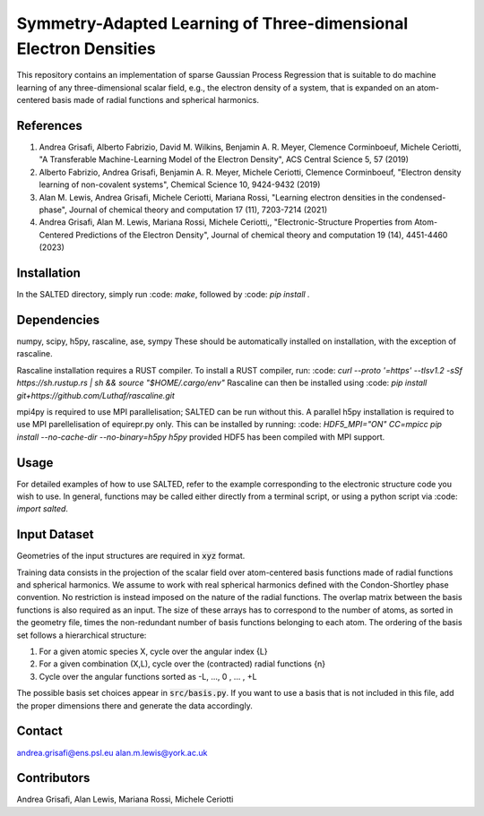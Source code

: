Symmetry-Adapted Learning of Three-dimensional Electron Densities
=================================================================
This repository contains an implementation of sparse Gaussian Process Regression that is suitable to do machine learning of any three-dimensional scalar field, e.g., the electron density of a system, that is expanded on an atom-centered basis made of radial functions and spherical harmonics. 


References
----------
1. Andrea Grisafi, Alberto Fabrizio, David M. Wilkins, Benjamin A. R. Meyer, Clemence Corminboeuf, Michele Ceriotti, "A Transferable Machine-Learning Model of the Electron Density", ACS Central Science 5, 57 (2019)

2. Alberto Fabrizio, Andrea Grisafi, Benjamin A. R. Meyer, Michele Ceriotti, Clemence Corminboeuf, "Electron density learning of non-covalent systems", Chemical Science 10, 9424-9432 (2019)

3. Alan M. Lewis, Andrea Grisafi, Michele Ceriotti, Mariana Rossi, "Learning electron densities in the condensed-phase", Journal of chemical theory and computation 17 (11), 7203-7214 (2021) 

4. Andrea Grisafi, Alan M. Lewis, Mariana Rossi, Michele Ceriotti,, "Electronic-Structure Properties from Atom-Centered Predictions of the Electron Density", Journal of chemical theory and computation 19 (14), 4451-4460 (2023) 

Installation
------------
In the SALTED directory, simply run :code: `make`, followed by :code: `pip install .`
   
Dependencies
------------
numpy, scipy, h5py, rascaline, ase, sympy
These should be automatically installed on installation, with the exception of rascaline.

Rascaline installation requires a RUST compiler. To install a RUST compiler, run:
:code: `curl --proto '=https' --tlsv1.2 -sSf https://sh.rustup.rs | sh && source "$HOME/.cargo/env"`
Rascaline can then be installed using
:code: `pip install git+https://github.com/Luthaf/rascaline.git`

mpi4py is required to use MPI parallelisation; SALTED can be run without this.
A parallel h5py installation is required to use MPI parellelisation of equirepr.py only. This can be installed by running:
:code: `HDF5_MPI="ON" CC=mpicc pip install --no-cache-dir --no-binary=h5py h5py`
provided HDF5 has been compiled with MPI support.

Usage
-----
For detailed examples of how to use SALTED, refer to the example corresponding to the electronic structure code you wish to use. In general, functions may be called either directly from a terminal script, or using a python script via :code: `import salted`.

Input Dataset
-------------
Geometries of the input structures are required in :code:`xyz` format.

Training data consists in the projection of the scalar field over atom-centered basis functions made of radial functions and spherical harmonics. We assume to work with real spherical harmonics defined with the Condon-Shortley phase convention. No restriction is instead imposed on the nature of the radial functions. The overlap matrix between the basis functions is also required as an input. The size of these arrays has to correspond to the number of atoms, as sorted in the geometry file, times the non-redundant number of basis functions belonging to each atom. The ordering of the basis set follows a hierarchical structure: 

1) For a given atomic species X, cycle over the angular index {L} 

2) For a given combination (X,L), cycle over the (contracted) radial functions {n} 

3) Cycle over the angular functions sorted as -L, ..., 0 , ... , +L

The possible basis set choices appear in :code:`src/basis.py`. If you want to use a basis that is not included in this file, add the proper dimensions there and generate the data accordingly.

Contact
-------
andrea.grisafi@ens.psl.eu
alan.m.lewis@york.ac.uk

Contributors
------------
Andrea Grisafi, Alan Lewis, Mariana Rossi, Michele Ceriotti
